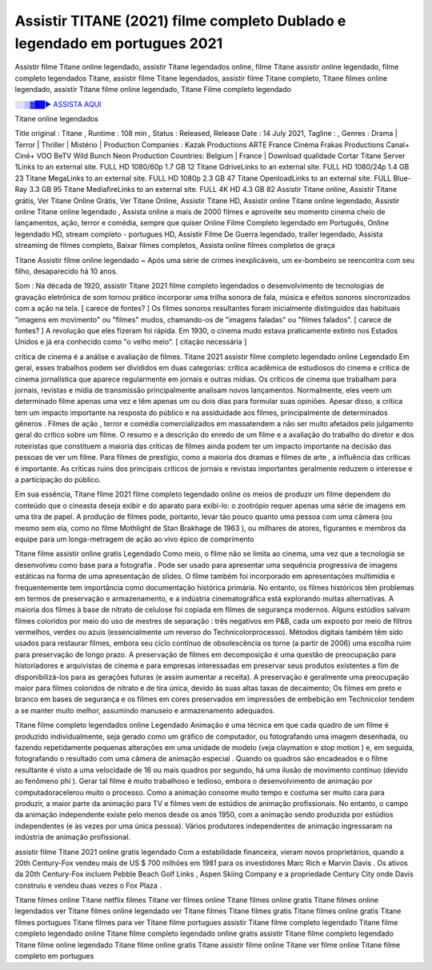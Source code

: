 Assistir TITANE (2021) filme completo Dublado e legendado em portugues 2021
==============================================================================================

Assistir filme Titane online legendado, assistir Titane legendados online, filme Titane assistir online legendado, filme completo legendados Titane, assistir filme Titane legendados, assistir filme Titane completo, Titane filmes online legendado, assistir Titane filme online legendado,
Titane Filme completo legendado

`░░▒▓██► ASSISTA AQUI <https://rb.gy/qxf25l>`_

Titane online legendados

Title original : Titane ,
Runtime : 108 min ,
Status : Released,
Release Date : 14 July 2021,
Tagline : ,
Genres : Drama | Terror | Thriller | Mistério |
Production Companies : Kazak Productions ARTE France Cinéma Frakas Productions Canal+ Ciné+ VOO BeTV Wild Bunch Neon
Production Countries: Belgium  |  France  |  
Download	qualidade	Cortar	
Titane Server 1Links to an external site.	FULL HD 1080/60p	1.7 GB	12
Titane GdriveLinks to an external site.	FULL HD 1080/24p	1.4 GB	23
Titane MegaLinks to an external site.	FULL HD 1080p	2.3 GB	47
Titane OpenloadLinks to an external site.	FULL Blue-Ray	3.3 GB	95
Titane MediafireLinks to an external site.	FULL 4K HD	4.3 GB	82
Assistir Titane online, Assistir Titane grátis, Ver Titane Online Grátis, Ver Titane Online, Assistir Titane HD, Assistir online Titane online legendado, Assistir online Titane online legendado , Assista online a mais de 2000 filmes e aproveite seu momento cinema cheio de lançamentos, ação, terror e comédia, sempre que quiser Online Filme Completo legendado em Português, Online legendado HD, stream completo - portugues HD, Assistir Filme De Guerra legendado, trailer legendado, Assista streaming de filmes completo, Baixar filmes completos, Assista online filmes completos de graça



Titane Assistir filme online legendado ~ Após uma série de crimes inexplicáveis, um ex-bombeiro se reencontra com seu filho, desaparecido há 10 anos.

Som : Na década de 1920, assistir Titane 2021 filme completo legendados o desenvolvimento de tecnologias de gravação eletrônica de som tornou prático incorporar uma trilha sonora de fala, música e efeitos sonoros sincronizados com a ação na tela. [ carece de fontes? ] Os filmes sonoros resultantes foram inicialmente distinguidos das habituais "imagens em movimento" ou "filmes" mudos, chamando-os de "imagens faladas" ou "filmes falados". [ carece de fontes? ] A revolução que eles fizeram foi rápida. Em 1930, o cinema mudo estava praticamente extinto nos Estados Unidos e já era conhecido como "o velho meio". [ citação necessária ]

crítica de cinema é a análise e avaliação de filmes. Titane 2021 assistir filme completo legendado online Legendado Em geral, esses trabalhos podem ser divididos em duas categorias: crítica acadêmica de estudiosos do cinema e crítica de cinema jornalística que aparece regularmente em jornais e outras mídias. Os críticos de cinema que trabalham para jornais, revistas e mídia de transmissão principalmente analisam novos lançamentos. Normalmente, eles veem um determinado filme apenas uma vez e têm apenas um ou dois dias para formular suas opiniões. Apesar disso, a crítica tem um impacto importante na resposta do público e na assiduidade aos filmes, principalmente de determinados gêneros . Filmes de ação , terror e comédia comercializados em massatendem a não ser muito afetados pelo julgamento geral do crítico sobre um filme. O resumo e a descrição do enredo de um filme e a avaliação do trabalho do diretor e dos roteiristas que constituem a maioria das críticas de filmes ainda podem ter um impacto importante na decisão das pessoas de ver um filme. Para filmes de prestígio, como a maioria dos dramas e filmes de arte , a influência das críticas é importante. As críticas ruins dos principais críticos de jornais e revistas importantes geralmente reduzem o interesse e a participação do público.

Em sua essência, Titane filme 2021 filme completo legendado online os meios de produzir um filme dependem do conteúdo que o cineasta deseja exibir e do aparato para exibi-lo: o zootrópio requer apenas uma série de imagens em uma tira de papel. A produção de filmes pode, portanto, levar tão pouco quanto uma pessoa com uma câmera (ou mesmo sem ela, como no filme Mothlight de Stan Brakhage de 1963 ), ou milhares de atores, figurantes e membros da equipe para um longa-metragem de ação ao vivo épico de comprimento

Titane filme assistir online gratis Legendado Como meio, o filme não se limita ao cinema, uma vez que a tecnologia se desenvolveu como base para a fotografia . Pode ser usado para apresentar uma sequência progressiva de imagens estáticas na forma de uma apresentação de slides. O filme também foi incorporado em apresentações multimídia e frequentemente tem importância como documentação histórica primária. No entanto, os filmes históricos têm problemas em termos de preservação e armazenamento, e a indústria cinematográfica está explorando muitas alternativas. A maioria dos filmes à base de nitrato de celulose foi copiada em filmes de segurança modernos. Alguns estúdios salvam filmes coloridos por meio do uso de mestres de separação : três negativos em P&B, cada um exposto por meio de filtros vermelhos, verdes ou azuis (essencialmente um reverso do Technicolorprocesso). Métodos digitais também têm sido usados ​​para restaurar filmes, embora seu ciclo contínuo de obsolescência os torne (a partir de 2006) uma escolha ruim para preservação de longo prazo. A preservação de filmes em decomposição é uma questão de preocupação para historiadores e arquivistas de cinema e para empresas interessadas em preservar seus produtos existentes a fim de disponibilizá-los para as gerações futuras (e assim aumentar a receita). A preservação é geralmente uma preocupação maior para filmes coloridos de nitrato e de tira única, devido às suas altas taxas de decaimento; Os filmes em preto e branco em bases de segurança e os filmes em cores preservados em impressões de embebição em Technicolor tendem a se manter muito melhor, assumindo manuseio e armazenamento adequados.

Titane filme completo legendados online Legendado Animação é uma técnica em que cada quadro de um filme é produzido individualmente, seja gerado como um gráfico de computador, ou fotografando uma imagem desenhada, ou fazendo repetidamente pequenas alterações em uma unidade de modelo (veja claymation e stop motion ) e, em seguida, fotografando o resultado com uma câmera de animação especial . Quando os quadros são encadeados e o filme resultante é visto a uma velocidade de 16 ou mais quadros por segundo, há uma ilusão de movimento contínuo (devido ao fenômeno phi ). Gerar tal filme é muito trabalhoso e tedioso, embora o desenvolvimento de animação por computadoracelerou muito o processo. Como a animação consome muito tempo e costuma ser muito cara para produzir, a maior parte da animação para TV e filmes vem de estúdios de animação profissionais. No entanto, o campo da animação independente existe pelo menos desde os anos 1950, com a animação sendo produzida por estúdios independentes (e às vezes por uma única pessoa). Vários produtores independentes de animação ingressaram na indústria de animação profissional.

assistir filme Titane 2021 online gratis legendado Com a estabilidade financeira, vieram novos proprietários, quando a 20th Century-Fox vendeu mais de US $ 700 milhões em 1981 para os investidores Marc Rich e Marvin Davis . Os ativos da 20th Century-Fox incluem Pebble Beach Golf Links , Aspen Skiing Company e a propriedade Century City onde Davis construiu e vendeu duas vezes o Fox Plaza .

Titane filmes online
Titane netflix filmes
Titane ver filmes online
Titane filmes online gratis
Titane filmes online legendados
ver Titane filmes online legendado
ver Titane filmes
Titane filmes gratis
Titane filmes online gratis
Titane filmes portugues
Titane filmes para ver
Titane filme portugues
assistir Titane filme completo legendado
Titane filme completo legendado online
Titane filme completo legendado online gratis
assistir Titane filme completo legendado
Titane filme online legendado
Titane filme online gratis
Titane assistir filme online
Titane ver filme online
Titane filme completo em portugues
